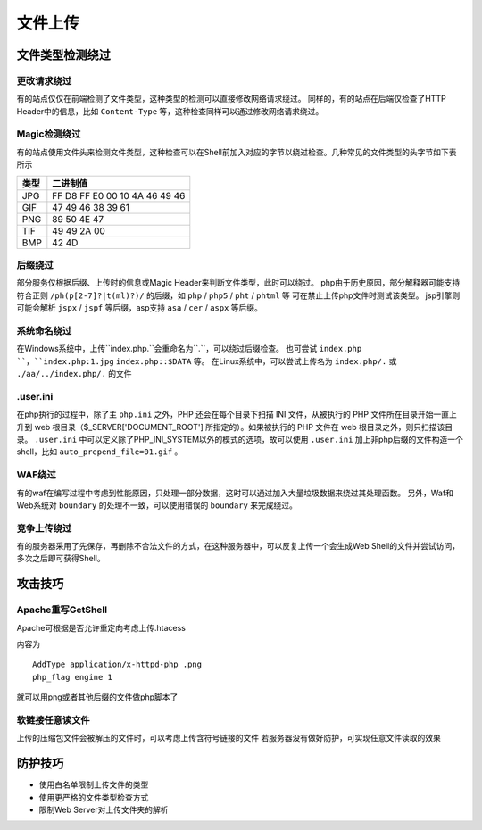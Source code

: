 文件上传
================================

文件类型检测绕过
--------------------------------

更改请求绕过
~~~~~~~~~~~~~~~~~~~~~~~~~~~~~~~~
有的站点仅仅在前端检测了文件类型，这种类型的检测可以直接修改网络请求绕过。
同样的，有的站点在后端仅检查了HTTP Header中的信息，比如 ``Content-Type`` 等，这种检查同样可以通过修改网络请求绕过。

Magic检测绕过
~~~~~~~~~~~~~~~~~~~~~~~~~~~~~~~~
有的站点使用文件头来检测文件类型，这种检查可以在Shell前加入对应的字节以绕过检查。几种常见的文件类型的头字节如下表所示

==============      ============================
类型                二进制值
==============      ============================
JPG                 FF D8 FF E0 00 10 4A 46 49 46
GIF                 47 49 46 38 39 61
PNG                 89 50 4E 47
TIF                 49 49 2A 00
BMP                 42 4D
==============      ============================

后缀绕过
~~~~~~~~~~~~~~~~~~~~~~~~~~~~~~~~
部分服务仅根据后缀、上传时的信息或Magic Header来判断文件类型，此时可以绕过。
php由于历史原因，部分解释器可能支持符合正则 ``/ph(p[2-7]?|t(ml)?)/`` 的后缀，如 ``php`` / ``php5`` / ``pht`` / ``phtml`` 等 可在禁止上传php文件时测试该类型。
jsp引擎则可能会解析 ``jspx`` / ``jspf`` 等后缀，asp支持 ``asa`` / ``cer`` / ``aspx`` 等后缀。

系统命名绕过
~~~~~~~~~~~~~~~~~~~~~~~~~~~~~~~~
在Windows系统中，上传``index.php.``会重命名为``.``，可以绕过后缀检查。
也可尝试 ``index.php ``，``index.php:1.jpg`` ``index.php::$DATA`` 等。
在Linux系统中，可以尝试上传名为 ``index.php/.`` 或 ``./aa/../index.php/.`` 的文件

.user.ini
~~~~~~~~~~~~~~~~~~~~~~~~~~~~~~~~
在php执行的过程中，除了主 ``php.ini`` 之外，PHP 还会在每个目录下扫描 INI 文件，从被执行的 PHP 文件所在目录开始一直上升到 web 根目录（$_SERVER['DOCUMENT_ROOT'] 所指定的）。如果被执行的 PHP 文件在 web 根目录之外，则只扫描该目录。 ``.user.ini`` 中可以定义除了PHP_INI_SYSTEM以外的模式的选项，故可以使用 ``.user.ini`` 加上非php后缀的文件构造一个shell，比如 ``auto_prepend_file=01.gif`` 。

WAF绕过
~~~~~~~~~~~~~~~~~~~~~~~~~~~~~~~~
有的waf在编写过程中考虑到性能原因，只处理一部分数据，这时可以通过加入大量垃圾数据来绕过其处理函数。
另外，Waf和Web系统对 ``boundary`` 的处理不一致，可以使用错误的 ``boundary`` 来完成绕过。 

竞争上传绕过
~~~~~~~~~~~~~~~~~~~~~~~~~~~~~~~~
有的服务器采用了先保存，再删除不合法文件的方式，在这种服务器中，可以反复上传一个会生成Web Shell的文件并尝试访问，多次之后即可获得Shell。

攻击技巧
--------------------------------

Apache重写GetShell
~~~~~~~~~~~~~~~~~~~~~~~~~~~~~~~~
Apache可根据是否允许重定向考虑上传.htacess

内容为

::

    AddType application/x-httpd-php .png
    php_flag engine 1

就可以用png或者其他后缀的文件做php脚本了

软链接任意读文件
~~~~~~~~~~~~~~~~~~~~~~~~~~~~~~~~
上传的压缩包文件会被解压的文件时，可以考虑上传含符号链接的文件
若服务器没有做好防护，可实现任意文件读取的效果


防护技巧
--------------------------------
- 使用白名单限制上传文件的类型
- 使用更严格的文件类型检查方式
- 限制Web Server对上传文件夹的解析
